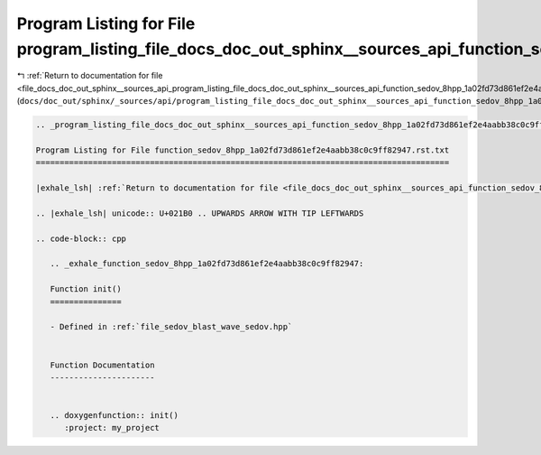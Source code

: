 
.. _program_listing_file_docs_doc_out_sphinx__sources_api_program_listing_file_docs_doc_out_sphinx__sources_api_function_sedov_8hpp_1a02fd73d861ef2e4aabb38c0c9ff82947.rst.txt.rst.txt:

Program Listing for File program_listing_file_docs_doc_out_sphinx__sources_api_function_sedov_8hpp_1a02fd73d861ef2e4aabb38c0c9ff82947.rst.txt.rst.txt
=====================================================================================================================================================

|exhale_lsh| :ref:`Return to documentation for file <file_docs_doc_out_sphinx__sources_api_program_listing_file_docs_doc_out_sphinx__sources_api_function_sedov_8hpp_1a02fd73d861ef2e4aabb38c0c9ff82947.rst.txt.rst.txt>` (``docs/doc_out/sphinx/_sources/api/program_listing_file_docs_doc_out_sphinx__sources_api_function_sedov_8hpp_1a02fd73d861ef2e4aabb38c0c9ff82947.rst.txt.rst.txt``)

.. |exhale_lsh| unicode:: U+021B0 .. UPWARDS ARROW WITH TIP LEFTWARDS

.. code-block:: cpp

   
   .. _program_listing_file_docs_doc_out_sphinx__sources_api_function_sedov_8hpp_1a02fd73d861ef2e4aabb38c0c9ff82947.rst.txt:
   
   Program Listing for File function_sedov_8hpp_1a02fd73d861ef2e4aabb38c0c9ff82947.rst.txt
   =======================================================================================
   
   |exhale_lsh| :ref:`Return to documentation for file <file_docs_doc_out_sphinx__sources_api_function_sedov_8hpp_1a02fd73d861ef2e4aabb38c0c9ff82947.rst.txt>` (``docs/doc_out/sphinx/_sources/api/function_sedov_8hpp_1a02fd73d861ef2e4aabb38c0c9ff82947.rst.txt``)
   
   .. |exhale_lsh| unicode:: U+021B0 .. UPWARDS ARROW WITH TIP LEFTWARDS
   
   .. code-block:: cpp
   
      .. _exhale_function_sedov_8hpp_1a02fd73d861ef2e4aabb38c0c9ff82947:
      
      Function init()
      ===============
      
      - Defined in :ref:`file_sedov_blast_wave_sedov.hpp`
      
      
      Function Documentation
      ----------------------
      
      
      .. doxygenfunction:: init()
         :project: my_project
